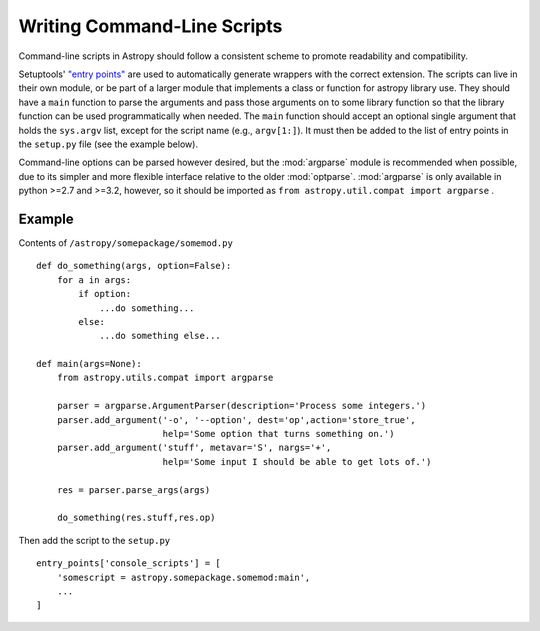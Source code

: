 ============================
Writing Command-Line Scripts
============================

Command-line scripts in Astropy should follow a consistent scheme to promote
readability and compatibility.

Setuptools' `"entry points"`_ are used to automatically generate wrappers with
the correct extension. The scripts can live in their own module, or be part of
a larger module that implements a class or function for astropy library use.
They should have a ``main`` function to parse the arguments and pass those
arguments on to some library function so that the library function can be used
programmatically when needed. The ``main`` function should accept an optional
single argument that holds the ``sys.argv`` list, except for the script name
(e.g., ``argv[1:]``). It must then be added to the list of entry points in the
``setup.py`` file (see the example below).

Command-line options can be parsed however desired, but the :mod:`argparse`
module is recommended when possible, due to its simpler and more flexible
interface relative to the older :mod:`optparse`.  :mod:`argparse` is only
available in python >=2.7 and >=3.2, however, so it should be imported as ``from
astropy.util.compat import argparse`` .

.. _"entry points": https://pythonhosted.org/setuptools/setuptools.html#automatic-script-creation

Example
-------

Contents of ``/astropy/somepackage/somemod.py`` ::

    def do_something(args, option=False):
        for a in args:
            if option:
                ...do something...
            else:
                ...do something else...

    def main(args=None):
        from astropy.utils.compat import argparse

        parser = argparse.ArgumentParser(description='Process some integers.')
        parser.add_argument('-o', '--option', dest='op',action='store_true',
                            help='Some option that turns something on.')
        parser.add_argument('stuff', metavar='S', nargs='+',
                            help='Some input I should be able to get lots of.')

        res = parser.parse_args(args)

        do_something(res.stuff,res.op)

Then add the script to the ``setup.py`` ::

    entry_points['console_scripts'] = [
        'somescript = astropy.somepackage.somemod:main',
        ...
    ]
